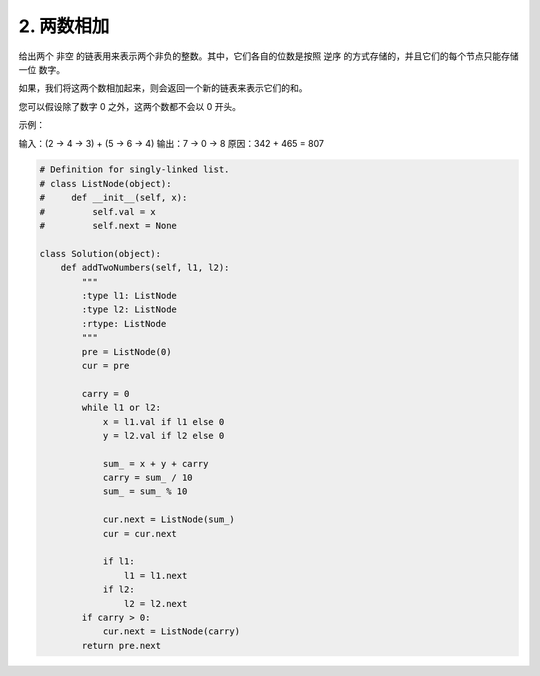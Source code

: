 ==============
2. 两数相加
==============

给出两个 非空 的链表用来表示两个非负的整数。其中，它们各自的位数是按照 逆序 的方式存储的，并且它们的每个节点只能存储 一位 数字。

如果，我们将这两个数相加起来，则会返回一个新的链表来表示它们的和。

您可以假设除了数字 0 之外，这两个数都不会以 0 开头。

示例：

输入：(2 -> 4 -> 3) + (5 -> 6 -> 4)
输出：7 -> 0 -> 8
原因：342 + 465 = 807

.. code:: python

    # Definition for singly-linked list.
    # class ListNode(object):
    #     def __init__(self, x):
    #         self.val = x
    #         self.next = None

    class Solution(object):
        def addTwoNumbers(self, l1, l2):
            """
            :type l1: ListNode
            :type l2: ListNode
            :rtype: ListNode
            """
            pre = ListNode(0)
            cur = pre

            carry = 0
            while l1 or l2:
                x = l1.val if l1 else 0
                y = l2.val if l2 else 0

                sum_ = x + y + carry
                carry = sum_ / 10
                sum_ = sum_ % 10

                cur.next = ListNode(sum_)
                cur = cur.next

                if l1:
                    l1 = l1.next
                if l2:
                    l2 = l2.next
            if carry > 0:
                cur.next = ListNode(carry)
            return pre.next

